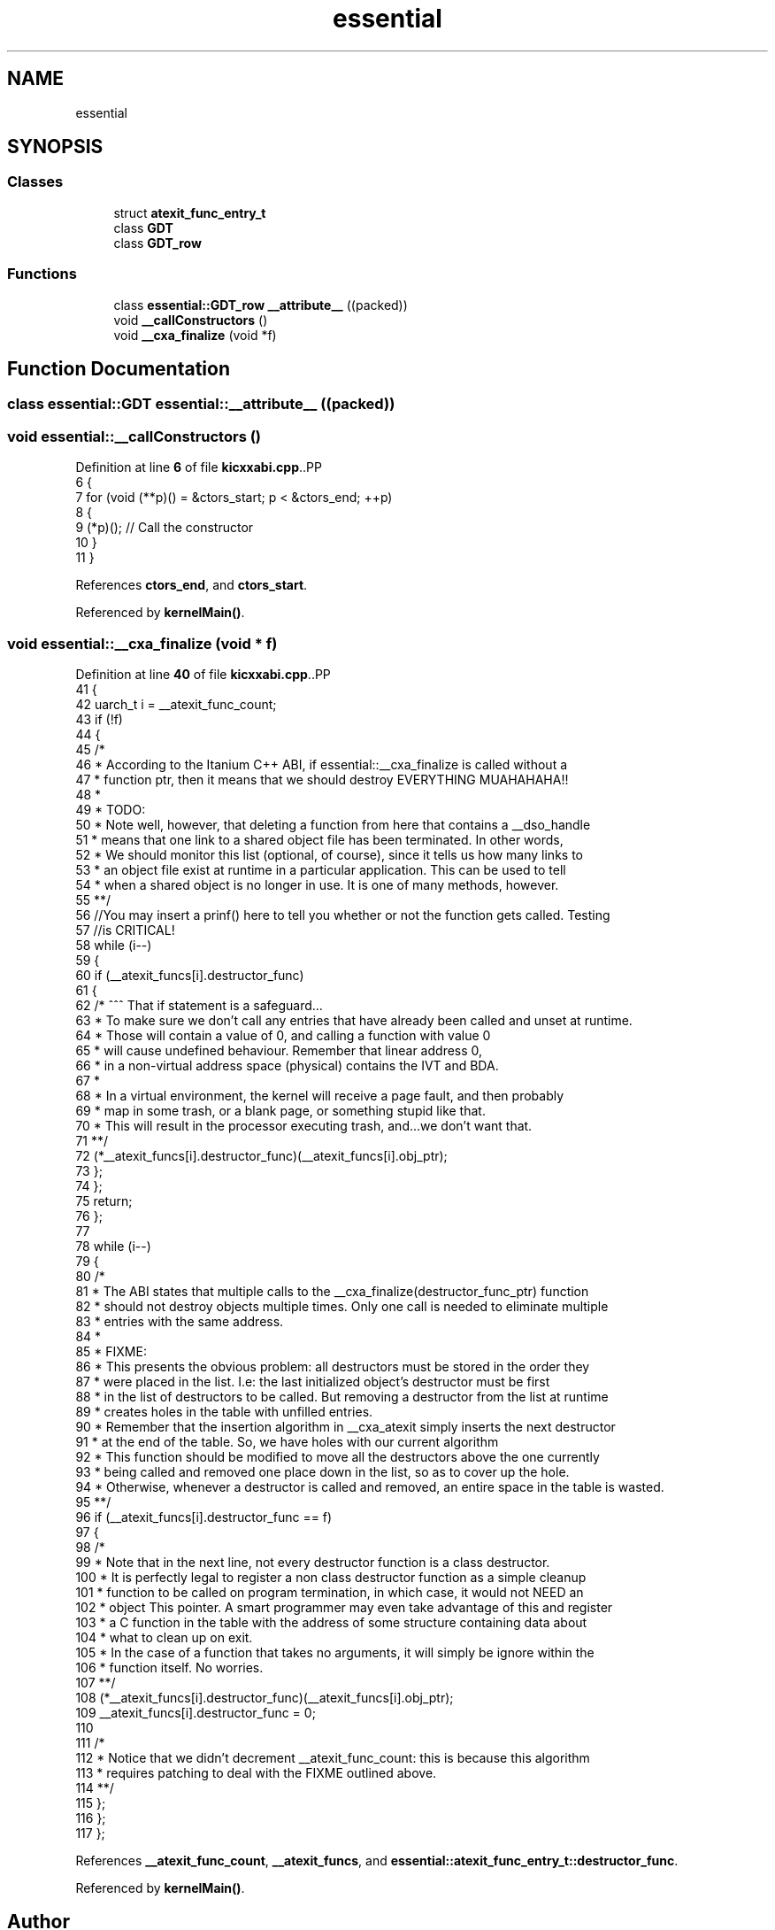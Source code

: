 .TH "essential" 3 "Fri Oct 24 2025 00:08:28" "OSOS - 32-bit Operating System" \" -*- nroff -*-
.ad l
.nh
.SH NAME
essential
.SH SYNOPSIS
.br
.PP
.SS "Classes"

.in +1c
.ti -1c
.RI "struct \fBatexit_func_entry_t\fP"
.br
.ti -1c
.RI "class \fBGDT\fP"
.br
.ti -1c
.RI "class \fBGDT_row\fP"
.br
.in -1c
.SS "Functions"

.in +1c
.ti -1c
.RI "class \fBessential::GDT_row\fP \fB__attribute__\fP ((packed))"
.br
.ti -1c
.RI "void \fB__callConstructors\fP ()"
.br
.ti -1c
.RI "void \fB__cxa_finalize\fP (void *f)"
.br
.in -1c
.SH "Function Documentation"
.PP 
.SS "class \fBessential::GDT\fP essential::__attribute__ ((packed))"

.SS "void essential::__callConstructors ()"

.PP
Definition at line \fB6\fP of file \fBkicxxabi\&.cpp\fP\&..PP
.nf
6                                   {
7     for (void (**p)() = &ctors_start; p < &ctors_end; ++p)
8     {
9         (*p)(); // Call the constructor
10     }
11 }
.fi

.PP
References \fBctors_end\fP, and \fBctors_start\fP\&.
.PP
Referenced by \fBkernelMain()\fP\&.
.SS "void essential::__cxa_finalize (void * f)"

.PP
Definition at line \fB40\fP of file \fBkicxxabi\&.cpp\fP\&..PP
.nf
41 {
42     uarch_t i = __atexit_func_count;
43     if (!f)
44     {
45         /*
46         * According to the Itanium C++ ABI, if essential::__cxa_finalize is called without a
47         * function ptr, then it means that we should destroy EVERYTHING MUAHAHAHA!!
48         *
49         * TODO:
50         * Note well, however, that deleting a function from here that contains a __dso_handle
51         * means that one link to a shared object file has been terminated\&. In other words,
52         * We should monitor this list (optional, of course), since it tells us how many links to 
53         * an object file exist at runtime in a particular application\&. This can be used to tell 
54         * when a shared object is no longer in use\&. It is one of many methods, however\&.
55         **/
56         //You may insert a prinf() here to tell you whether or not the function gets called\&. Testing
57         //is CRITICAL!
58         while (i\-\-)
59         {
60             if (__atexit_funcs[i]\&.destructor_func)
61             {
62                 /* ^^^ That if statement is a safeguard\&.\&.\&.
63                 * To make sure we don't call any entries that have already been called and unset at runtime\&.
64                 * Those will contain a value of 0, and calling a function with value 0
65                 * will cause undefined behaviour\&. Remember that linear address 0, 
66                 * in a non\-virtual address space (physical) contains the IVT and BDA\&.
67                 *
68                 * In a virtual environment, the kernel will receive a page fault, and then probably
69                 * map in some trash, or a blank page, or something stupid like that\&.
70                 * This will result in the processor executing trash, and\&.\&.\&.we don't want that\&.
71                 **/
72                 (*__atexit_funcs[i]\&.destructor_func)(__atexit_funcs[i]\&.obj_ptr);
73             };
74         };
75         return;
76     };
77 
78     while (i\-\-)
79     {
80         /*
81         * The ABI states that multiple calls to the __cxa_finalize(destructor_func_ptr) function
82         * should not destroy objects multiple times\&. Only one call is needed to eliminate multiple
83         * entries with the same address\&.
84         *
85         * FIXME:
86         * This presents the obvious problem: all destructors must be stored in the order they
87         * were placed in the list\&. I\&.e: the last initialized object's destructor must be first
88         * in the list of destructors to be called\&. But removing a destructor from the list at runtime
89         * creates holes in the table with unfilled entries\&.
90         * Remember that the insertion algorithm in __cxa_atexit simply inserts the next destructor
91         * at the end of the table\&. So, we have holes with our current algorithm
92         * This function should be modified to move all the destructors above the one currently
93         * being called and removed one place down in the list, so as to cover up the hole\&.
94         * Otherwise, whenever a destructor is called and removed, an entire space in the table is wasted\&.
95         **/
96         if (__atexit_funcs[i]\&.destructor_func == f)
97         {
98             /* 
99             * Note that in the next line, not every destructor function is a class destructor\&.
100             * It is perfectly legal to register a non class destructor function as a simple cleanup
101             * function to be called on program termination, in which case, it would not NEED an
102             * object This pointer\&. A smart programmer may even take advantage of this and register
103             * a C function in the table with the address of some structure containing data about
104             * what to clean up on exit\&.
105             * In the case of a function that takes no arguments, it will simply be ignore within the
106             * function itself\&. No worries\&.
107             **/
108             (*__atexit_funcs[i]\&.destructor_func)(__atexit_funcs[i]\&.obj_ptr);
109             __atexit_funcs[i]\&.destructor_func = 0;
110             
111             /*
112             * Notice that we didn't decrement __atexit_func_count: this is because this algorithm
113             * requires patching to deal with the FIXME outlined above\&.
114             **/
115         };
116     };
117 };
.fi

.PP
References \fB__atexit_func_count\fP, \fB__atexit_funcs\fP, and \fBessential::atexit_func_entry_t::destructor_func\fP\&.
.PP
Referenced by \fBkernelMain()\fP\&.
.SH "Author"
.PP 
Generated automatically by Doxygen for OSOS - 32-bit Operating System from the source code\&.
